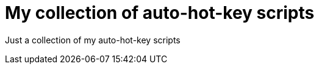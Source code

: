 My collection of auto-hot-key scripts
=====================================

Just a collection of my auto-hot-key scripts
